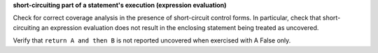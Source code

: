 **short-circuiting part of a statement's execution (expression evaluation)**

Check for correct coverage analysis in the presence of short-circuit
control forms. In particular, check that short-circuiting an expression
evaluation does not result in the enclosing statement being treated
as uncovered.

Verify that ``return A and then B`` is not reported uncovered when
exercised with A False only.




